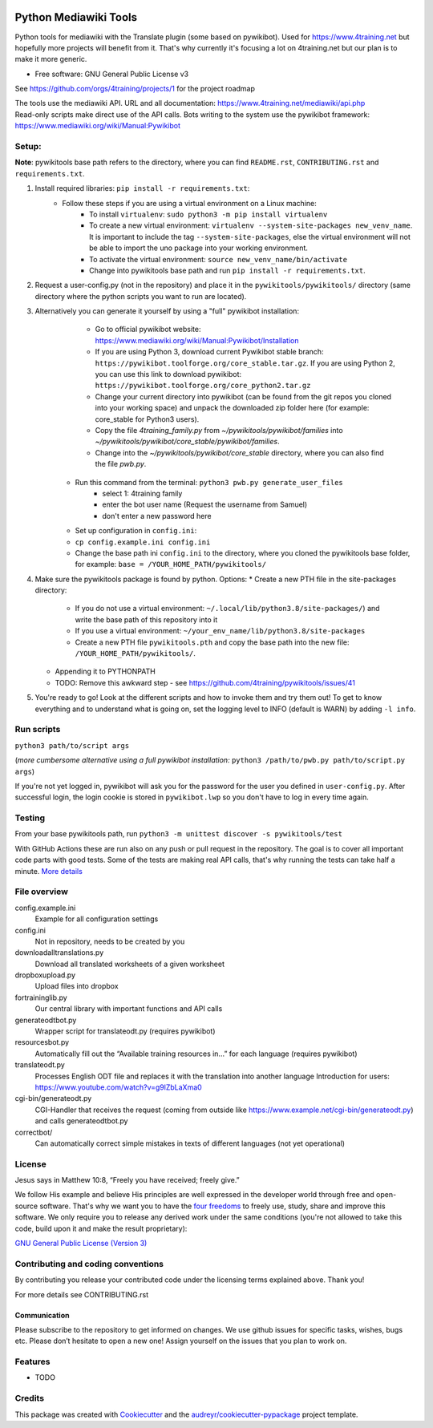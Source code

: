 |Run tests| |Coverage| |GPLv3 license| |Open Source? Yes!|

.. |Run tests| image:: https://github.com/4training/pywikitools/actions/workflows/main.yml/badge.svg
   :target: https://github.com/4training/pywikitools/actions/workflows/main.yml
.. |Coverage| image:: https://codecov.io/gh/4training/pywikitools/branch/main/graph/badge.svg
   :target: https://codecov.io/gh/4training/pywikitools
.. |GPLv3 license| image:: https://img.shields.io/badge/License-GPLv3-blue.svg
   :target: http://perso.crans.org/besson/LICENSE.html
.. |Open Source? Yes!| image:: https://badgen.net/badge/Open%20Source%20%3F/Yes%21/blue?icon=github
   :target: https://github.com/Naereen/badges/
======================
Python Mediawiki Tools
======================

Python tools for mediawiki with the Translate plugin (some based on pywikibot).
Used for https://www.4training.net but hopefully more projects will benefit from it.
That's why currently it's focusing a lot on 4training.net but our plan is
to make it more generic.

* Free software: GNU General Public License v3

.. NOT YET * Documentation: https://pywikitools.readthedocs.io.

See https://github.com/orgs/4training/projects/1 for the project roadmap

| The tools use the mediawiki API. URL and all documentation:
  https://www.4training.net/mediawiki/api.php
| Read-only scripts make direct use of the API calls. Bots writing to
  the system use the pywikibot framework:
  https://www.mediawiki.org/wiki/Manual:Pywikibot

Setup:
------

**Note**: pywikitools base path refers to the directory, where you can find ``README.rst``, ``CONTRIBUTING.rst`` and ``requirements.txt``. 

#. Install required libraries: ``pip install -r requirements.txt``:
    * Follow these steps if you are using a virtual environment on a Linux machine:
   	    * To install ``virtualenv``: ``sudo python3 -m pip install virtualenv``
   	    * To create a new virtual environment: ``virtualenv --system-site-packages new_venv_name``. It is important to include the tag ``--system-site-packages``, else the virtual environment will not be able to import the uno package into your working environment.
   	    * To activate the virtual environment: ``source new_venv_name/bin/activate``
   	    * Change into pywikitools base path and run ``pip install -r requirements.txt``.
#. Request a user-config.py (not in the repository) and place it in the ``pywikitools/pywikitools/`` directory
   (same directory where the python scripts you want to run are located).

#. Alternatively you can generate it yourself by using a "full" pywikibot installation:
	* Go to official pywikibot website: https://www.mediawiki.org/wiki/Manual:Pywikibot/Installation
	* If you are using Python 3, download current Pywikibot stable branch: ``https://pywikibot.toolforge.org/core_stable.tar.gz``. If you are using Python 2, you can use this link to download pywikibot: ``https://pywikibot.toolforge.org/core_python2.tar.gz``
	* Change your current directory into pywikibot (can be found from the git repos you cloned into your working space) and unpack the downloaded zip folder here (for example: core_stable for Python3 users).
	* Copy the file `4training_family.py` from `~/pywikitools/pywikibot/families` into `~/pywikitools/pywikibot/core_stable/pywikibot/families`.
	* Change into the `~/pywikitools/pywikibot/core_stable` directory, where you can also find the file `pwb.py`.
    * Run this command from the terminal: ``python3 pwb.py generate_user_files``
   	* select 1: 4training family
   	* enter the bot user name (Request the username from Samuel)
   	* don't enter a new password here
    * Set up configuration in ``config.ini``:
    * ``cp config.example.ini config.ini``
    * Change the base path ini ``config.ini`` to the directory, where you cloned the pywikitools base folder, for example:  ``base = /YOUR_HOME_PATH/pywikitools/``
#. Make sure the pywikitools package is found by python. Options:
   * Create a new PTH file in the site-packages directory:
   	* If you do not use a virtual environment: ``~/.local/lib/python3.8/site-packages/``) and write the base path of this repository into it
   	* If you use a virtual environment: ``~/your_env_name/lib/python3.8/site-packages``
   	* Create a new PTH file ``pywikitools.pth`` and copy the base path into the new file: ``/YOUR_HOME_PATH/pywikitools/``.
   * Appending it to PYTHONPATH
   * TODO: Remove this awkward step - see https://github.com/4training/pywikitools/issues/41
#. You're ready to go! Look at the different scripts and how to invoke them and try them out! To get to know everything and to understand what is going on, set the logging level to INFO (default is WARN) by adding ``-l info``.


Run scripts
-----------
``python3 path/to/script args``

(*more cumbersome alternative using a full pywikibot installation:* ``python3 /path/to/pwb.py path/to/script.py args``)

If you're not yet logged in, pywikibot will ask you for the password for the user you defined in ``user-config.py``. After successful login, the login cookie is stored in ``pywikibot.lwp`` so you don't have to log in every time again.

Testing
-------

From your base pywikitools path, run ``python3 -m unittest discover -s pywikitools/test``

With GitHub Actions these are run also on any push or pull request in the repository. The goal is to cover all important code parts with good tests. Some of the tests are making real API calls, that's why running the tests can take half a minute. `More details`_


File overview
-------------

config.example.ini
    Example for all configuration settings
config.ini
    Not in repository, needs to be created by you
downloadalltranslations.py
    Download all translated worksheets of a given worksheet
dropboxupload.py
    Upload files into dropbox
fortraininglib.py
    Our central library with important functions and API calls
generateodtbot.py
    Wrapper script for translateodt.py (requires pywikibot)
resourcesbot.py
    Automatically fill out the “Available training resources in...” for each language (requires pywikibot)
translateodt.py
    Processes English ODT file and replaces it with the translation into another language
    Introduction for users: https://www.youtube.com/watch?v=g9lZbLaXma0
cgi-bin/generateodt.py
    CGI-Handler that receives the request (coming from outside like https://www.example.net/cgi-bin/generateodt.py)
    and calls generateodtbot.py
correctbot/
    Can automatically correct simple mistakes in texts of different languages (not yet operational)

License
-------
Jesus says in Matthew 10:8, “Freely you have received; freely give.”

We follow His example and believe His principles are well expressed in the developer world through free and open-source software.
That's why we want you to have the `four freedoms <https://fsfe.org/freesoftware/>`_ to freely use, study, share and improve this software.
We only require you to release any derived work under the same conditions (you're not allowed to take this code, build upon it and make the result proprietary):

`GNU General Public License (Version 3) <https://www.gnu.org/licenses/gpl-3.0.en.html>`_

Contributing and coding conventions
-----------------------------------

By contributing you release your contributed code under the licensing terms explained above. Thank you!

For more details see CONTRIBUTING.rst

Communication
~~~~~~~~~~~~~

Please subscribe to the repository to get informed on changes.
We use github issues for specific tasks, wishes, bugs etc.
Please don’t hesitate to open a new one! Assign yourself on the issues that
you plan to work on.

Features
--------

* TODO

Credits
-------

This package was created with Cookiecutter_ and the `audreyr/cookiecutter-pypackage`_ project template.

.. _More details: https://www.holydevelopers.net/python-setting-up-automatic-testing-with-github-actions`_
.. _Cookiecutter: https://github.com/audreyr/cookiecutter
.. _`audreyr/cookiecutter-pypackage`: https://github.com/audreyr/cookiecutter-pypackage
